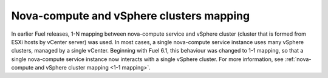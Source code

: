 .. _1-1-mapping:

Nova-compute and vSphere clusters mapping
+++++++++++++++++++++++++++++++++++++++++

In earlier Fuel releases, 1-N mapping between nova-compute service
and vSphere cluster (cluster that is formed from ESXi hosts by vCenter server)
was used.
In most cases, a single nova-compute service instance uses many vSphere
clusters, managed by a single vCenter.
Beginning with Fuel 6.1, this behaviour was changed to 1-1 mapping, so
that a single nova-compute service instance now interacts with a single
vSphere cluster.
For more information, see
:ref:`nova-compute and
vSphere cluster mapping <1-1 mapping>`.
